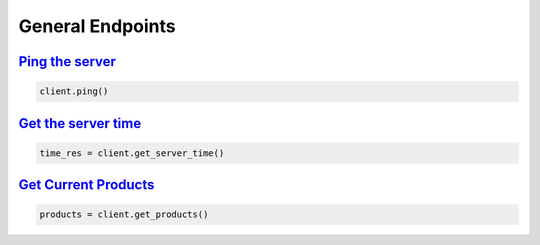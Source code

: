 General Endpoints
=================

`Ping the server <binance.html#binance.client.Client.ping>`_
^^^^^^^^^^^^^^^^^^^^^^^^^^^^^^^^^^^^^^^^^^^^^^^^^^^^^^^^^^^^

.. code:: python

    client.ping()

`Get the server time <binance.html#binance.client.Client.get_server_time>`_
^^^^^^^^^^^^^^^^^^^^^^^^^^^^^^^^^^^^^^^^^^^^^^^^^^^^^^^^^^^^^^^^^^^^^^^^^^^

.. code:: python

    time_res = client.get_server_time()

`Get Current Products <binance.html#binance.client.Client.get_products>`_
^^^^^^^^^^^^^^^^^^^^^^^^^^^^^^^^^^^^^^^^^^^^^^^^^^^^^^^^^^^^^^^^^^^^^^^^^

.. code:: python

    products = client.get_products()
